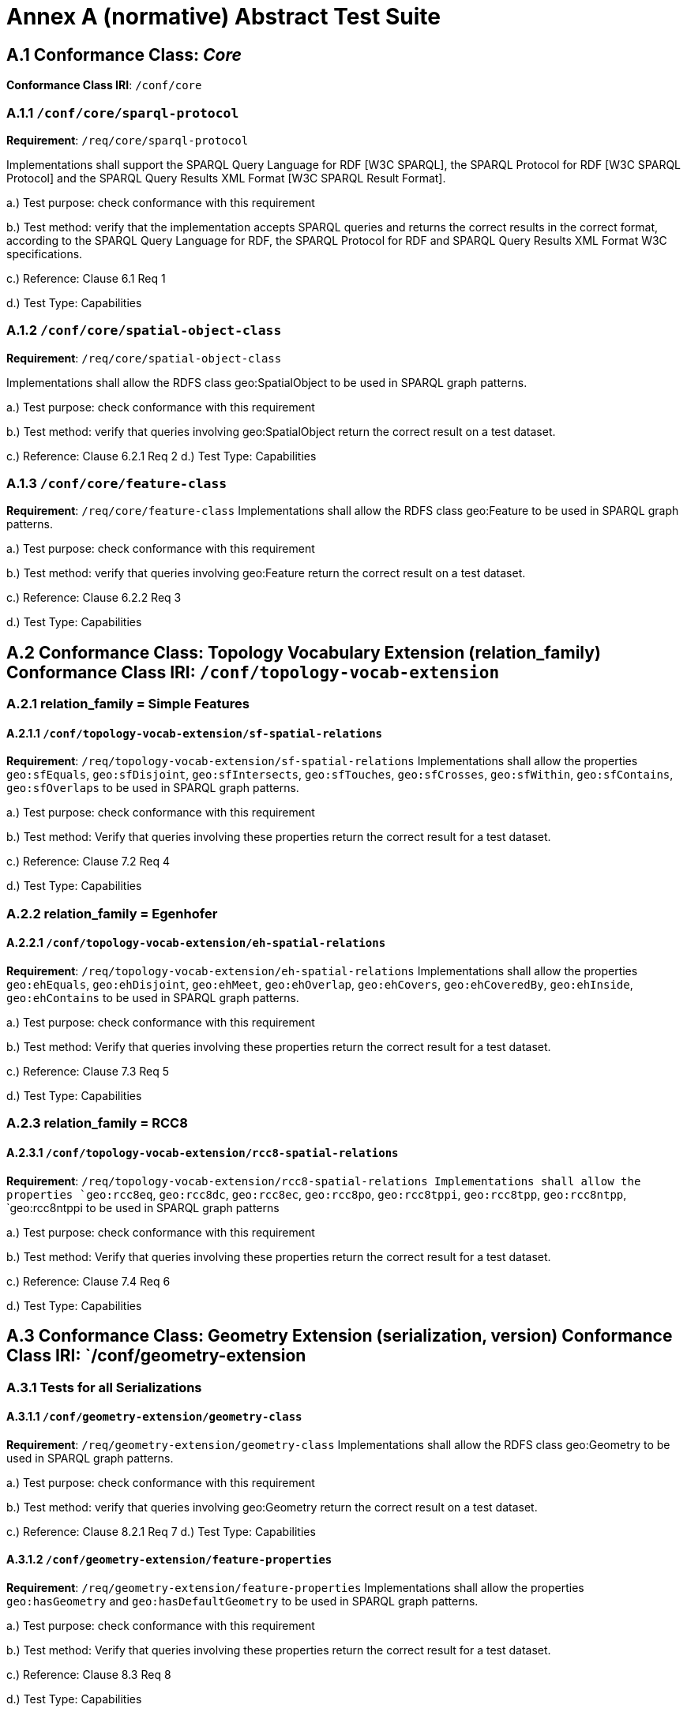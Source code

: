 = Annex A (normative) Abstract Test Suite


== A.1 Conformance Class: _Core_

*Conformance Class IRI*: `/conf/core` 

=== A.1.1 `/conf/core/sparql-protocol`

*Requirement*: `/req/core/sparql-protocol`

Implementations shall support the SPARQL Query Language for RDF [W3C SPARQL], the SPARQL Protocol for RDF [W3C SPARQL Protocol] and the SPARQL Query Results XML Format [W3C SPARQL Result Format].

a.) Test purpose: check conformance with this requirement

b.) Test method: verify that the implementation accepts SPARQL queries and returns the correct results in the correct format, according to the SPARQL Query Language for RDF, the SPARQL Protocol for RDF and SPARQL Query Results XML Format W3C specifications.

c.) Reference: Clause 6.1 Req 1

d.) Test Type: Capabilities

=== A.1.2 `/conf/core/spatial-object-class`

*Requirement*: `/req/core/spatial-object-class`

Implementations shall allow the RDFS class geo:SpatialObject to be used in SPARQL graph 
patterns.

a.) Test purpose: check conformance with this requirement

b.) Test method: verify that queries involving geo:SpatialObject return the correct result on a test dataset.

c.) Reference: Clause 6.2.1 Req 2 d.) Test Type: Capabilities

=== A.1.3 `/conf/core/feature-class`

*Requirement*: `/req/core/feature-class`
Implementations shall allow the RDFS class geo:Feature to be used in SPARQL graph patterns.

a.) Test purpose: check conformance with this requirement

b.) Test method: verify that queries involving geo:Feature return the correct result on a test dataset.

c.) Reference: Clause 6.2.2 Req 3

d.) Test Type: Capabilities

== A.2 Conformance Class: Topology Vocabulary Extension (relation_family) Conformance Class IRI: `/conf/topology-vocab-extension`
=== A.2.1 relation_family = Simple Features
==== A.2.1.1 `/conf/topology-vocab-extension/sf-spatial-relations`
*Requirement*: `/req/topology-vocab-extension/sf-spatial-relations`
Implementations shall allow the properties `geo:sfEquals`, `geo:sfDisjoint`, `geo:sfIntersects`, `geo:sfTouches`, `geo:sfCrosses`, `geo:sfWithin`, `geo:sfContains`, `geo:sfOverlaps` to be used in SPARQL graph patterns.

a.) Test purpose: check conformance with this requirement

b.) Test method: Verify that queries involving these properties return the correct result for a test dataset.

c.) Reference: Clause 7.2 Req 4

d.) Test Type: Capabilities

=== A.2.2 relation_family = Egenhofer
==== A.2.2.1 `/conf/topology-vocab-extension/eh-spatial-relations`
*Requirement*: `/req/topology-vocab-extension/eh-spatial-relations`
Implementations shall allow the properties `geo:ehEquals`, `geo:ehDisjoint`, `geo:ehMeet`, `geo:ehOverlap`, `geo:ehCovers`, `geo:ehCoveredBy`, `geo:ehInside`, `geo:ehContains` to be used in SPARQL graph patterns. 

a.) Test purpose: check conformance with this requirement

b.) Test method: Verify that queries involving these properties return the correct result for a test dataset.

c.) Reference: Clause 7.3 Req 5

d.) Test Type: Capabilities

=== A.2.3 relation_family = RCC8
==== A.2.3.1 `/conf/topology-vocab-extension/rcc8-spatial-relations`
*Requirement*: `/req/topology-vocab-extension/rcc8-spatial-relations Implementations shall allow the properties `geo:rcc8eq`, `geo:rcc8dc`, `geo:rcc8ec`, `geo:rcc8po`, `geo:rcc8tppi`, `geo:rcc8tpp`, `geo:rcc8ntpp`, `geo:rcc8ntppi
to be used in SPARQL graph patterns

a.) Test purpose: check conformance with this requirement

b.) Test method: Verify that queries involving these properties return the correct result for a test dataset.

c.) Reference: Clause 7.4 Req 6

d.) Test Type: Capabilities

== A.3 Conformance Class: Geometry Extension (serialization, version) Conformance Class IRI: `/conf/geometry-extension

=== A.3.1 Tests for all Serializations
==== A.3.1.1 `/conf/geometry-extension/geometry-class`
*Requirement*: `/req/geometry-extension/geometry-class`
Implementations shall allow the RDFS class geo:Geometry to be used in SPARQL graph patterns.

a.) Test purpose: check conformance with this requirement

b.) Test method: verify that queries involving geo:Geometry return the correct result on a test dataset.

c.) Reference: Clause 8.2.1 Req 7 d.) Test Type: Capabilities

==== A.3.1.2 `/conf/geometry-extension/feature-properties`
*Requirement*: `/req/geometry-extension/feature-properties`
Implementations shall allow the properties `geo:hasGeometry` and `geo:hasDefaultGeometry` to be used in SPARQL graph patterns.

a.) Test purpose: check conformance with this requirement

b.) Test method: Verify that queries involving these properties return the correct result for a test dataset.

c.) Reference: Clause 8.3 Req 8

d.) Test Type: Capabilities

==== A.3.1.3 `/conf/geometry-extension/geometry-properties`
*Requirement*: `/req/geometry-extension/geometry-properties`
Implementations shall allow the properties `geo:dimension`, `geo:coordinateDimension`, `geo:spatialDimension`, `geo:isEmpty`, `geo:isSimple`, `geo:hasSerialization` to be used in SPARQL graph patterns.

a.) Test purpose: check conformance with this requirement

b.) Test method: Verify that queries involving these properties return the correct result for a test dataset.

c.) Reference: Clause 8.4 Req 9

d.) Test Type: Capabilities

==== A.3.1.4 `/conf/geometry-extension/query-functions`
*Requirement*: `/req/geometry-extension/query-functions`  
Implementations shall support `geof:distance`, `geof:buffer`, `geof:convexHull`, `geof:intersection`, `geof:union`, `geof:difference`, `geof:symDifference`, `geof:envelope and `geof:boundary` as SPARQL extension functions, consistent with the definitions of the corresponding functions (distance, buffer, convexHull, intersection, difference, symDifference, envelope and boundary respectively) in Simple Features [ISO 19125-1].

a.) Test purpose: check conformance with this requirement

b.) Test method: Verify that a set of SPARQL queries involving each of the following functions returns the correct result for a test dataset when using the specified serialization and version: `geof:distance`, `geof:buffer`, `geof:convexHull`, `geof:intersection`, `geof:union`, `geof:difference`, `geof:symDifference`, `geof:envelope` and `geof:boundary`. 

c.) Reference: Clause 8.7 Req 19

d.) Test Type: Capabilities

==== A.3.1.5 `/conf/geometry-extension/srid-function`
*Requirement*: `/req/geometry-extension/srid-function`
Implementations shall support `geof:getSRID as a SPARQL extension function.

a.) Test purpose: check conformance with this requirement

b.) Test method: Verify that a SPARQL query involving the `geof:getSRID` function returns the correct result for a test dataset when using the specified serialization and version.

c.) Reference: Clause 8.7 Req 20

d.) Test Type: Capabilities

=== A.3.2 serialization = WKT

==== A.3.2.1 `/conf/geometry-extension/wkt-literal`
*Requirement*: `/req/geometry-extension/wkt-literal`
All RDFS Literals of type geo:wktLiteral shall consist of an optional IRI identifying the coordinate reference system followed by Simple Features Well Known Text (WKT) describing a geometric value. Valid geo:wktLiterals are formed by concatenating a valid, absolute IRI as defined in [RFC 2396], one or more spaces (Unicode U+0020 character) as a separator, and a WKT string as defined in Simple Features [ISO 19125-1].

a.) Test purpose: check conformance with this requirement

b.) Test method: verify that queries involving geo:wktLiteral values return the
correct result for a test dataset.

c.) Reference: Clause 8.5.1 Req 10 

d.) Test Type: Capabilities

==== A.3.2.2 `/conf/geometry-extension/wkt-literal-default-srs`
*Requirement*: `/req/geometry-extension/wkt-literal-default-srs`
The IRI <http://www.opengis.net/def/crs/OGC/1.3/CRS84> shall be assumed as the spatial reference system for geo:wktLiterals that do not specify an explicit spatial reference system IRI.

a.) Test purpose: check conformance with this requirement

b.) Test method: verify that queries involving geo:wktLiteral values without an explicit encoded spatial reference system IRI return the correct result for a test dataset.

c.) Reference: Clause 8.5.1 Req 11

d.) Test Type: Capabilities

==== A.3.2.3 `/conf/geometry-extension/wkt-axis-order`
*Requirement*: `/req/geometry-extension/wkt-axis-order`
Coordinate tuples within geo:wktLiterals shall be interpreted using the axis order defined in the spatial reference system used.

a.) Test purpose: check conformance with this requirement

b.) Test method: verify that queries involving `geo:wktLiteral` values return the correct result for a test dataset.

c.) Reference: Clause 8.5.1 Req 12

d.) Test Type: Capabilities

==== A.3.2.4 `/conf/geometry-extension/wkt-literal-empty`
*Requirement*: `/req/geometry-extension/wkt-literal-empty`
An empty RDFS Literal of type geo:wktLiteral shall be interpreted as an empty geometry.

a.) Test purpose: check conformance with this requirement

b.) Test method: verify that queries involving empty geo:wktLiteral values return the correct result for a test dataset.

c.) Reference: Clause 8.5.1 Req 13 

d.) Test Type: Capabilities


==== A.3.2.5 `/conf/geometry-extension/geometry-as-wkt-literal`
*Requirement*: `/req/geometry-extension/geometry-as-wkt-literal`
Implementations shall allow the RDF property geo:asWKT to be used in SPARQL graph patterns.

a.) Test purpose: check conformance with this requirement

b.) Test method: verify that queries involving the geo:asWKT property return the correct result for a test dataset.

c.) Reference: Clause 8.5.2 Req 14

d.) Test Type: Capabilities

=== A.3.3 serialization = GML
==== A.3.3.1 `/conf/geometry-extension/gml-literal`
*Requirement*: `/req/geometry-extension/gml-literal`
All `geo:gmlLiterals` shall consist of a valid element from the GML schema that implements a subtype of GM_Object as defined in [OGC 07-036].

a.) Test purpose: check conformance with this requirement

b.) Test method: verify that queries involving geo:gmlLiteral values return the correct result for a test dataset.

c.) Reference: Clause 8.6.1 Req 15

d.) Test Type: Capabilities

==== A.3.3.2 `/conf/geometry-extension/gml-literal-empty`
*Requirement*: `/req/geometry-extension/gml-literal-empty`
An empty `geo:gmlLiteral` shall be interpreted as an empty geometry.

a.) Test purpose: check conformance with this requirement

b.) Test method: verify that queries involving empty `geo:gmlLiteral` values return the correct result for a test dataset.

c.) Reference: Clause 8.6.1 Req 16 

d.) Test Type: Capabilities

==== A.3.3.3 `/conf/geometry-extension/gml-profile`
*Requirement*: `/req/geometry-extension/gml-profile`
Implementations shall document supported GML profiles.

a.) Test purpose: check conformance with this requirement

b.) Test method: Examine the implementation’s documentation to verify that the
supported GML profiles are documented.

c.) Reference: Clause 8.6.1 Req 17

d.) Test Type: Documentation

==== A.3.3.4 `/conf/geometry-extension/geometry-as-gml-literal`
*Requirement*: `/req/geometry-extension/geometry-as-gml-literal` 
Implementations shall allow the RDF property geo:asGML to be used in SPARQL graph patterns.

a.) Test purpose: check conformance with this requirement

b.) Test method: verify that queries involving the `geo:asGML` property return the correct result for a test dataset.

c.) Reference: Clause 8.6.2 Req 18

d.) Test Type: Capabilities

== A.4 Conformance Class: Geometry Topology Extension (relation_family, serialization, version)
Conformance Class IRI: `/conf/geometry-topology-extension`

=== A.4.1 Tests for all relation families
==== A.4.1.1 `/conf/geometry-topology-extension/relate-query-function`
*Requirement*: `/req/geometry-topology-extension/relate-query-function`
Implementations shall support `geof:relate as a SPARQL extension function, consistent with the relate operator defined in Simple Features [ISO 19125-1].

a.) Test purpose: check conformance with this requirement

b.) Test method: Verify that a set of SPARQL queries involving the `geof:relate function returns the correct result for a test dataset when using the specified serialization and version.

c.) Reference: Clause 9.2 Req 21

d.) Test Type: Capabilities

=== A.4.2 relation_family = Simple Features
==== A.4.2.1 `/conf/geometry-topology-extension/sf-query-functions`
*Requirement*: `/req/geometry-topology-extension/sf-query-functions`
Implementations shall support `geof:sfEquals`, `geof:sfDisjoint`, `geof:sfIntersects`, `geof:sfTouches`, `geof:sfCrosses`, `geof:sfWithin`, `geof:sfContains`, `geof:sfOverlaps` as SPARQL extension functions, consistent with their corresponding DE-9IM intersection patterns, as defined by Simple Features [ISO 19125-1].

a.) Test purpose: check conformance with this requirement

b.) Test method: Verify that a set of SPARQL queries involving each of the following functions returns the correct result for a test dataset when using the specified serialization and version: `geof:sfEquals`, `geof:sfDisjoint`, `geof:sfIntersects`, `geof:sfTouches`, `geof:sfCrosses`, `geof:sfWithin`, `geof:sfContains`, `geof:sfOverlaps`.

c.) Reference: Clause 9.3 Req 22

d.) Test Type: Capabilities

=== A.4.3 relation_family = Egenhofer
==== A.4.3.1 `/conf/geometry-topology-extension/eh-query-functions`
*Requirement*: `/req/geometry-topology-extension/eh-query-functions`
Implementations shall support `geof:ehEquals`, `geof:ehDisjoint`, `geof:ehMeet`, `geof:ehOverlap`, `geof:ehCovers`, `geof:ehCoveredBy`, `geof:ehInside`, `geof:ehContains` as SPARQL extension functions, consistent with their corresponding DE-9IM intersection patterns, as defined by Simple Features [ISO 19125- 1].

a.) Test purpose: check conformance with this requirement

b.) Test method: Verify that a set of SPARQL queries involving each of the following functions returns the correct result for a test dataset when using the specified serialization and version: `geof:ehEquals`, `geof:ehDisjoint`, `geof:ehMeet`, `geof:ehOverlap`, `geof:ehCovers`, `geof:ehCoveredBy`, `geof:ehInside`, `geof:ehContains`.

c.) Reference: Clause 9.4 Req 23

d.) Test Type: Capabilities

=== A.4.4 relation_family = RCC8
==== A.4.4.1 `/conf/geometry-topology-extension/rcc8-query-functions`
*Requirement*: `/req/geometry-topology-extension/rcc8-query-functions
Implementations shall support `geof:rcc8eq`, `geof:rcc8dc`, `geof:rcc8ec`, `geof:rcc8po`, `geof:rcc8tppi`, `geof:rcc8tpp`, `geof:rcc8ntpp`, `geof:rcc8ntppi` as SPARQL extension functions, consistent with their corresponding DE-9IM intersection patterns, as defined by Simple Features [ISO 19125-1].

a.) Test purpose: check conformance with this requirement

b.) Test method: Verify that a set of SPARQL queries involving each of the following functions returns the correct result for a test dataset when using the specified serialization and version: `geof:rcc8eq`, `geof:rcc8dc`, `geof:rcc8ec`, `geof:rcc8po`, `geof:rcc8tppi`, `geof:rcc8tpp`, `geof:rcc8ntpp`, `geof:rcc8ntppi`.

c.) Reference: Clause 9.5 Req 24

d.) Test Type: Capabilities

== A.5 Conformance Class: RDFS Entailment Extension (relation_family, serialization, version)
Conformance Class IRI: `/conf/rdfs-entailment-extension

=== A.5.1 Tests for all implementations
==== A.5.1.1 `/conf/rdfsentailmentextension/bgp-rdfs-ent`
*Requirement*: `/req/rdfs-entailment-extension/bgp-rdfs-ent`
Basic graph pattern matching shall use the semantics defined by the RDFS Entailment Regime [W3C SPARQL Entailment].

a.) Test purpose: check conformance with this requirement

b.) Test method: Verify that a set of SPARQL queries involving entailed RDF triples returns the correct result for a test dataset using the specified serialization, version and relation_family.

c.) Reference: Clause 10.2 Req 25

d.) Test Type: Capabilities

=== A.5.2 serialization=WKT
==== A.5.2.1 `/conf/rdfs-entailment-extension/wkt-geometry-types`
*Requirement*: `/req/rdfs-entailment-extension/wkt-geometry-types`
Implementations shall support graph patterns involving terms from an RDFS/OWL class hierarchy of geometry types consistent with the one in the specified version of Simple Features [ISO 19125-1].

a.) Test purpose: check conformance with this requirement

b.) Test method: Verify that a set of SPARQL queries involving WKT Geometry types returns the correct result for a test dataset using the specified version of Simple Features. c.) Reference: Clause 10.3.1 Req 26

d.) Test Type: Capabilities

=== A.5.3 serialization=GML
==== A.5.3.1 `/conf/rdfs-entailment-extension/gml-geometry-types`
*Requirement*: `/req/rdfs-entailment-extension/gml-geometry-types` 
Implementations shall support graph patterns involving terms from an RDFS/OWL class hierarchy of geometry types consistent with the GML schema that implements GM_Object using the specified version of GML [OGC 07-036].

a.) Test purpose: check conformance with this requirement

b.) Test method: Verify that a set of SPARQL queries involving GML Geometry types returns the correct result for a test dataset using the specified version of GML.

c.) Reference: Clause 10.4.1 Req 27

d.) Test Type: Capabilities

== A.6 Conformance Class: Query Rewrite Extension (relation_family, serialization, version)
Conformance Class IRI: `/conf/query-rewrite-extension`

=== A.6.1 relation_family = Simple Features
==== A.6.1.1 `/conf/query-rewrite-extension/sf-query-rewrite`
*Requirement*: `/req/query-rewrite-extension/sf-query-rewrite`
Basic graph pattern matching shall use the semantics defined by the RIF Core Entailment Regime [W3C SPARQL Entailment] for the RIF rules [W3C RIF Core] `geor:sfEquals`, `geor:sfDisjoint`, `geor:sfIntersects`, `geor:sfTouches`, `geor:sfCrosses`, `geor:sfWithin`, `geor:sfContains`, `geor:sfOverlaps`.

a.) Test purpose: check conformance with this requirement

b.) Test method: Verify that queries involving the following query transformation rules return the correct result for a test dataset when using the specified serialization and version: `geor:sfEquals`, `geor:sfDisjoint`, `geor:sfIntersects`, `geor:sfTouches`, `geor:sfCrosses`, `geor:sfWithin`, `geor:sfContains and `geor:sfOverlaps`.

c.) Reference: Clause 11.2 Req 28

d.) Test Type: Capabilities

=== A.6.2 relation_family = Egenhofer
==== A.6.2.1 `/conf/query-rewrite-extension/eh-query-rewrite
*Requirement*: `/req/query-rewrite-extension/eh-query-rewrite
Basic graph pattern matching shall use the semantics defined by the RIF Core Entailment Regime [W3C SPARQL Entailment] for the RIF rules [W3C RIF Core] `geor:ehEquals`, `geor:ehDisjoint`, `geor:ehMeet`, `geor:ehOverlap`, `geor:ehCovers`, `geor:ehCoveredBy`, `geor:ehInside`, `geor:ehContains`.

a.) Test purpose: check conformance with this requirement

b.) Test method: Verify that queries involving the following query transformation rules return the correct result for a test dataset when using the specified serialization and version: `geor:ehEquals`, `geor:ehDisjoint`, `geor:ehMeet`, `geor:ehOverlap`, `geor:ehCovers`, `geor:ehCoveredBy`, `geor:ehInside`, `geor:ehContains`.

c.) Reference: Clause 11.3 Req 29 d.) Test Type: Capabilities

=== A.6.3 relation_family = RCC8
==== A.6.3.1 `/conf/query-rewrite-extension/rcc8-query-rewrite
*Requirement*: `/req/query-rewrite-extension/rcc8-query-rewrite
Basic graph pattern matching shall use the semantics defined by the RIF Core Entailment Regime [W3C SPARQL Entailment] for the RIF rules [W3C RIF Core] `geor:rcc8eq`, `geor:rcc8dc`, `geor:rcc8ec`, `geor:rcc8po`, `geor:rcc8tppi`, `geor:rcc8tpp`, `geor:rcc8ntpp`, `geor:rcc8ntppi`.

a.) Test purpose: check conformance with this requirement

b.) Test method: Verify that queries involving the following query transformation rules return the correct result for a test dataset when using the specified serialization and version: `geor:rcc8eq`, `geor:rcc8dc`, `geor:rcc8ec`, `geor:rcc8po`, `geor:rcc8tppi`, `geor:rcc8tpp`, `geor:rcc8ntpp`, `geor:rcc8ntppi`.

c.) Reference: Clause 11.4 Req 30 d.) Test Type: Capabilities
